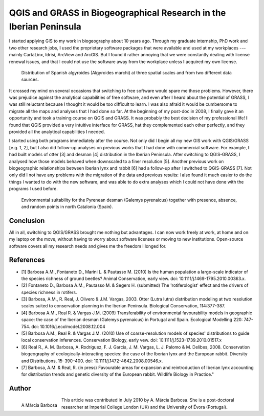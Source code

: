 ===================================================================
QGIS and GRASS in Biogeographical Research in the Iberian Peninsula
===================================================================

I started applying GIS to my work in biogeography about 10 years ago. Through my graduate internship, PhD work and two other research jobs, I used the proprietary software packages that were available and used at my workplaces --– mainly CartaLinx, Idrisi, ArcView and ArcGIS. But I found it rather annoying that we were constantly dealing with license renewal issues, and that I could not use the software away from the workplace unless I acquired my own license.

.. figure:: ./images/portugal_evora1.png
   :alt: Distribution of Spanish algyroides
   :scale: 20

   Distribution of Spanish algyroides (Algyroides marchi) at three spatial scales and from two different data sources.

It crossed my mind on several occasions that switching to free software would spare me those problems. However, there was prejudice against the analytical capabilities of free software, and even after I heard about the potential of GRASS, I was still reluctant because I thought it would be too difficult to learn. I was also afraid it would be cumbersome to migrate all the maps and analyses that I had done so far. At the beginning of my post-doc in 2008, I finally gave it an opportunity and took a training course on QGIS and GRASS. It was probably the best decision of my professional life! I found that QGIS provided a very intuitive interface for GRASS, hat they complemented each other perfectly, and they provided all the analytical capabilities I needed.

I started using both programs immediately after the course. Not only did I begin all my new GIS work with QGIS/GRASS [e.g. 1, 2], but I also did follow-up analyses on previous works that I had done with commercial software. For example, I had built models of otter [3] and desman [4] distribution in the Iberian Peninsula. After switching to QGIS-GRASS, I analysed how those models behaved when downscaled to a finer resolution [5]. Another previous work on biogeographic relationships between Iberian lynx and rabbit [6] had a follow-up after I switched to QGIS-GRASS [7]. Not only did I not have any problems with the migration of the data and previous results: I also found it much easier to do the things I wanted to do with the new software, and was able to do extra analyses which I could not have done with the programs I used before.

.. figure:: ./images/portugal_evora2.png
   :alt: Environmental suitability for the Pyrenean desman
   :scale: 60%

   Environmental suitability for the Pyrenean desman (Galemys pyrenaicus) together with presence, absence, and random points in north Catalonia (Spain).


Conclusion
==========

All in all, switching to QGIS/GRASS brought me nothing but advantages. I can now work freely at work, at home and on my laptop on the move, without having to worry about software licenses or moving to new institutions. Open-source software covers all my research needs and gives me the freedom I longed for.

References
==========

* [1] Barbosa A.M., Fontaneto D., Marini L. & Pautasso M. (2010) Is the human population a large-scale indicator of the species richness of ground beetles? Animal Conservation, early view. doi: 10.1111/j.1469-1795.2010.00363.x.
* [2] Fontaneto D., Barbosa A.M., Pautasso M. & Segers H. (submitted) The 'rotiferologist' effect and the drivers of species richness in rotifers.
* [3] Barbosa, A.M., R. Real, J. Olivero & J.M. Vargas, 2003. Otter (Lutra lutra) distribution modeling at two resolution scales suited to conservation planning in the Iberian Peninsula. Biological Conservation, 114:377-387.
* [4] Barbosa A.M., Real R. & Vargas J.M. (2009) Transferability of environmental favourability models in geographic space: the case of the Iberian desman (Galemys pyrenaicus) in Portugal and Spain. Ecological Modelling 220: 747-754. doi: 10.1016/j.ecolmodel.2008.12.004
* [5] Barbosa A.M., Real R. & Vargas J.M. (2010) Use of coarse-resolution models of species' distributions to guide local conservation inferences. Conservation Biology, early vew. doi: 10.1111/j.1523-1739.2010.01517.x
* [6] Real R., A. M. Barbosa, A. Rodríguez, F. J. García, J. M. Vargas, L. J. Palomo & M. Delibes, 2008. Conservation biogeography of ecologically-interacting species: the case of the Iberian lynx and the European rabbit. Diversity and Distributions, 15: 390–400. doi: 10.1111/j.1472-4642.2008.00546.x.
* [7] Barbosa, A.M. & Real, R. (in press) Favourable areas for expansion and reintroduction of Iberian lynx accounting for distribution trends and genetic diversity of the European rabbit. Wildlife Biology in Practice."

Author
======

.. figure:: ./images/portugal_evoraaut.png
   :alt: A. Márcia Barbosa
   :align: left
   :height: 200
   
   A Márcia Barbosa

This article was contributed in July 2010 by A. Márcia Barbosa. She is a post-doctoral researcher at Imperial College London (UK) and the University of Évora (Portugal).
